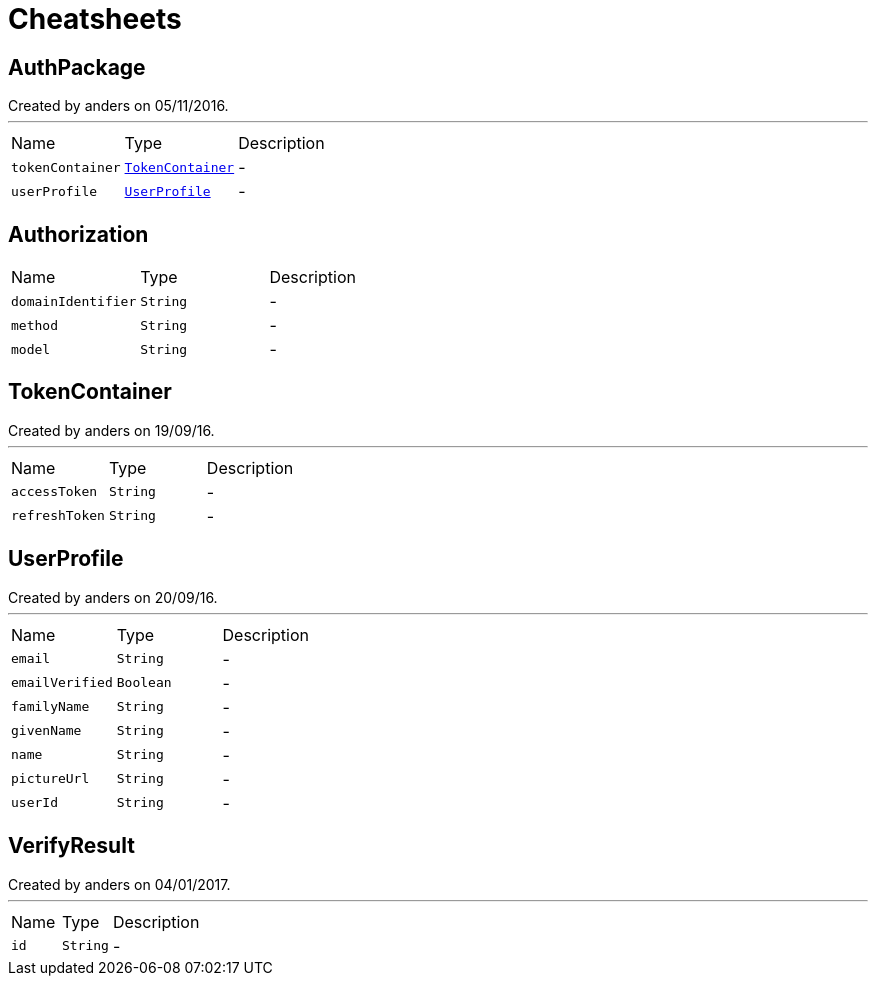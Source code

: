 = Cheatsheets

[[AuthPackage]]
== AuthPackage

++++
 Created by anders on 05/11/2016.
++++
'''

[cols=">25%,^25%,50%"]
[frame="topbot"]
|===
^|Name | Type ^| Description
|[[tokenContainer]]`tokenContainer`|`link:dataobjects.html#TokenContainer[TokenContainer]`|-
|[[userProfile]]`userProfile`|`link:dataobjects.html#UserProfile[UserProfile]`|-
|===

[[Authorization]]
== Authorization


[cols=">25%,^25%,50%"]
[frame="topbot"]
|===
^|Name | Type ^| Description
|[[domainIdentifier]]`domainIdentifier`|`String`|-
|[[method]]`method`|`String`|-
|[[model]]`model`|`String`|-
|===

[[TokenContainer]]
== TokenContainer

++++
 Created by anders on 19/09/16.
++++
'''

[cols=">25%,^25%,50%"]
[frame="topbot"]
|===
^|Name | Type ^| Description
|[[accessToken]]`accessToken`|`String`|-
|[[refreshToken]]`refreshToken`|`String`|-
|===

[[UserProfile]]
== UserProfile

++++
 Created by anders on 20/09/16.
++++
'''

[cols=">25%,^25%,50%"]
[frame="topbot"]
|===
^|Name | Type ^| Description
|[[email]]`email`|`String`|-
|[[emailVerified]]`emailVerified`|`Boolean`|-
|[[familyName]]`familyName`|`String`|-
|[[givenName]]`givenName`|`String`|-
|[[name]]`name`|`String`|-
|[[pictureUrl]]`pictureUrl`|`String`|-
|[[userId]]`userId`|`String`|-
|===

[[VerifyResult]]
== VerifyResult

++++
 Created by anders on 04/01/2017.
++++
'''

[cols=">25%,^25%,50%"]
[frame="topbot"]
|===
^|Name | Type ^| Description
|[[id]]`id`|`String`|-
|===

